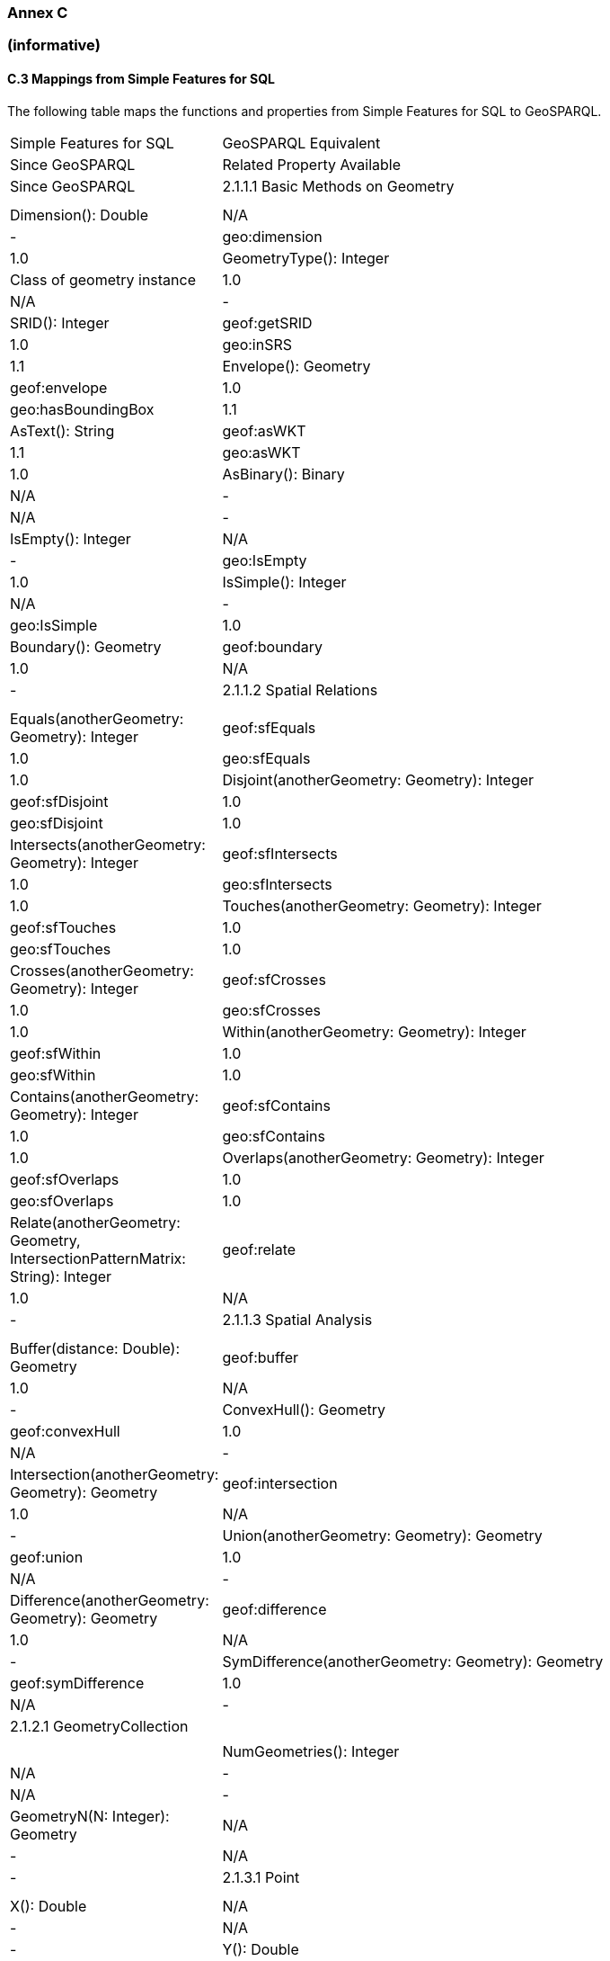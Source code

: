 === Annex C 
=== (informative)

==== C.3 Mappings from Simple Features for SQL

The following table maps the functions and properties from Simple Features for SQL to GeoSPARQL.

[frame=none, grid=none, cols="1, 6"]
|===
| Simple Features for SQL | GeoSPARQL Equivalent | Since GeoSPARQL | Related Property Available | Since GeoSPARQL
| 2.1.1.1 Basic Methods on Geometry | | | |
| Dimension(): Double | N/A | - | geo:dimension | 1.0
| GeometryType(): Integer | Class of geometry instance | 1.0 | N/A | -
| SRID(): Integer | geof:getSRID | 1.0 | geo:inSRS | 1.1
| Envelope(): Geometry | geof:envelope | 1.0 | geo:hasBoundingBox | 1.1
| AsText(): String | geof:asWKT | 1.1 | geo:asWKT | 1.0
| AsBinary(): Binary | N/A | - | N/A | -
| IsEmpty(): Integer | N/A | - | geo:IsEmpty | 1.0
| IsSimple(): Integer | N/A | - | geo:IsSimple | 1.0
| Boundary(): Geometry | geof:boundary | 1.0 | N/A | -
| 2.1.1.2 Spatial Relations | | | |
| Equals(anotherGeometry: Geometry): Integer | geof:sfEquals | 1.0 | geo:sfEquals | 1.0
| Disjoint(anotherGeometry: Geometry): Integer | geof:sfDisjoint | 1.0 | geo:sfDisjoint | 1.0
| Intersects(anotherGeometry: Geometry): Integer | geof:sfIntersects | 1.0 | geo:sfIntersects | 1.0
| Touches(anotherGeometry: Geometry): Integer | geof:sfTouches | 1.0 | geo:sfTouches | 1.0
| Crosses(anotherGeometry: Geometry): Integer | geof:sfCrosses | 1.0 | geo:sfCrosses | 1.0
| Within(anotherGeometry: Geometry): Integer | geof:sfWithin | 1.0 | geo:sfWithin | 1.0
| Contains(anotherGeometry: Geometry): Integer | geof:sfContains | 1.0 | geo:sfContains | 1.0
| Overlaps(anotherGeometry: Geometry): Integer | geof:sfOverlaps | 1.0 | geo:sfOverlaps | 1.0
| Relate(anotherGeometry: Geometry, IntersectionPatternMatrix: String): Integer | geof:relate | 1.0 | N/A | -
| 2.1.1.3 Spatial Analysis | | | |
| Buffer(distance: Double): Geometry | geof:buffer | 1.0 | N/A | -
| ConvexHull(): Geometry | geof:convexHull | 1.0 | N/A | -
| Intersection(anotherGeometry: Geometry): Geometry | geof:intersection | 1.0 | N/A | -
| Union(anotherGeometry: Geometry): Geometry | geof:union | 1.0 | N/A | -
| Difference(anotherGeometry: Geometry): Geometry | geof:difference | 1.0 | N/A | -
| SymDifference(anotherGeometry: Geometry): Geometry | geof:symDifference | 1.0 | N/A | -
| 2.1.2.1 GeometryCollection | | | |
| NumGeometries(): Integer | N/A | - | N/A | -
| GeometryN(N: Integer): Geometry | N/A | - | N/A | -
| 2.1.3.1 Point | | | |
| X(): Double | N/A | - | N/A | -
| Y(): Double | N/A | - | N/A | -
| Z(): Double (not in the SQL spec, but a logical extension) | N/A | - | N/A | -
| M(): Double (not in the SQL spec, but a logical extension) | N/A | - | N/A | -
| 2.1.5.1 Curve | | | |
| Length(): Double | N/A | - | geo:hasLength | 1.1
| StartPoint(): Point | N/A | - | N/A | -
| EndPoint(): Point | N/A | - | N/A | -
| IsClosed(): Integer | N/A | - | N/A | -
| IsRing(): Integer | N/A | - | N/A | -
| 2.1.6.1 LineString | | | |
| NumGeometries(): Integer | N/A | - | N/A | -
| PointN(N: Integer): Point | N/A | - | N/A | -
| 2.1.7.1 MultiCurve | | | |
| IsClosed(): Integer | N/A | - | N/A | -
| Length(): Double | N/A | - | geo:hasLength | 1.1
| 2.1.9.1 Surface | | | |
| Area(): Double | N/A | - | geo:hasArea | 1.1
| Centroid(): Point | geof:centroid | 1.1 | geo:hasCentroid | 1.1
| PointOnSurface(): Point | N/A | - | N/A | -
| 2.1.10.1 Polygon | | | |
| ExteriorRing(): LineString | N/A | - | N/A | -
| NumInteriorRing(): Integer | N/A | - | N/A | -
| InteriorRingN(N: Integer): LineString | N/A | - | N/A | -
| 2.1.11.1 MultiSurface | | | |
| Area(): Double | N/A | - | geo:hasArea | 1.1
| Centroid(): Point | geof:centroid | 1.1 | geo:hasCentroid | 1.1
| PointOnSurface(): Point | N/A | - | N/A | -
|===

